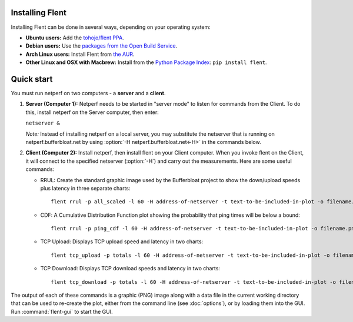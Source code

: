 Installing Flent
----------------
Installing Flent can be done in several ways, depending on your operating system:

- **Ubuntu users:** Add the `tohojo/flent PPA <https://launchpad.net/~tohojo/+archive/ubuntu/flent>`_.

- **Debian users:** Use the `packages from the Open Build Service
  <https://software.opensuse.org/download.html?project=home:tohojo:flent&package=flent>`_.

- **Arch Linux users:** Install Flent from `the AUR <https://aur.archlinux.org/packages/flent>`_.

- **Other Linux and OSX with Macbrew:** Install from the `Python Package Index <https://pypi.python.org/pypi/flent>`_:
  ``pip install flent``.

Quick start
-----------
You must run netperf on two computers - a **server** and a **client**.

#. **Server (Computer 1):** Netperf needs to be started in "server mode" to
   listen for commands from the Client. To do this, install netperf on the
   Server computer, then enter:

   ``netserver &``

   *Note:* Instead of installing netperf on a local server, you may substitute
   the netserver that is running on netperf.bufferbloat.net by using :option:`-H
   netperf.bufferbloat.net<-H>` in the commands below.

#. **Client (Computer 2):** Install netperf, then install flent on your Client
   computer. When you invoke flent on the Client, it will connect to the
   specified netserver (:option:`-H`) and carry out the measurements. Here are some useful
   commands:

   - RRUL: Create the standard graphic image used by the Bufferbloat project to
     show the down/upload speeds plus latency in three separate charts::

          flent rrul -p all_scaled -l 60 -H address-of-netserver -t text-to-be-included-in-plot -o filename.png

   - CDF: A Cumulative Distribution Function plot showing the probability that
     ping times will be below a bound::

          flent rrul -p ping_cdf -l 60 -H address-of-netserver -t text-to-be-included-in-plot -o filename.png

   - TCP Upload: Displays TCP upload speed and latency in two charts::

          flent tcp_upload -p totals -l 60 -H address-of-netserver -t text-to-be-included-in-plot -o filename.png

   - TCP Download: Displays TCP download speeds and latency in two charts::

          flent tcp_download -p totals -l 60 -H address-of-netserver -t text-to-be-included-in-plot -o filename.png

The output of each of these commands is a graphic (PNG) image along with a data
file in the current working directory that can be used to re-create the plot,
either from the command line (see :doc:`options`), or by loading them into the
GUI. Run :command:`flent-gui` to start the GUI.
